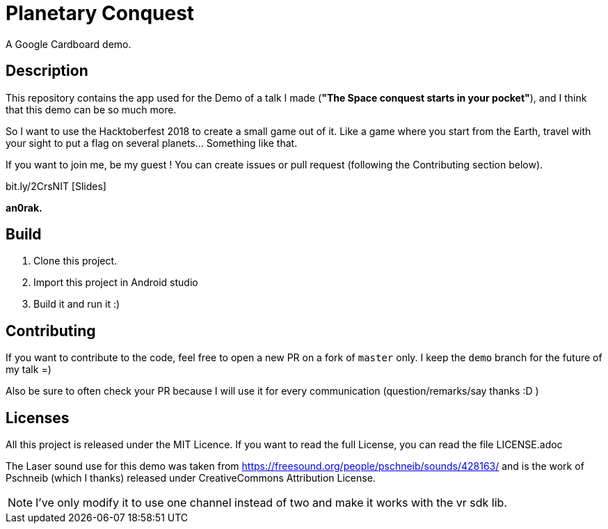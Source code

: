 = Planetary Conquest

A Google Cardboard demo.

== Description

This repository contains the app used for the Demo of a talk I made (**"The Space conquest starts in your pocket"**), and I think that this demo can be so much more.

So I want to use the Hacktoberfest 2018 to create a small game out of it.
Like a game where you start from the Earth, travel with your sight to put a flag on several planets... Something like that.

If you want to join me, be my guest !
You can create issues or pull request (following the Contributing section below).

bit.ly/2CrsNIT  [Slides]

**an0rak.**

== Build

. Clone this project.
. Import this project in Android studio
. Build it and run it :)

== Contributing

If you want to contribute to the code, feel free to open a new PR on a fork of `master` only. I keep the `demo` branch for the future of my talk =)

Also be sure to often check your PR because I will use it for every communication (question/remarks/say thanks :D )

== Licenses

All this project is released under the MIT Licence.
If you want to read the full License, you can read the file LICENSE.adoc

The Laser sound use for this demo was taken from https://freesound.org/people/pschneib/sounds/428163/ and is the work of  Pschneib (which I thanks) released under CreativeCommons Attribution License.

NOTE: I've only modify it to use one channel instead of two and make it works with the vr sdk lib.
